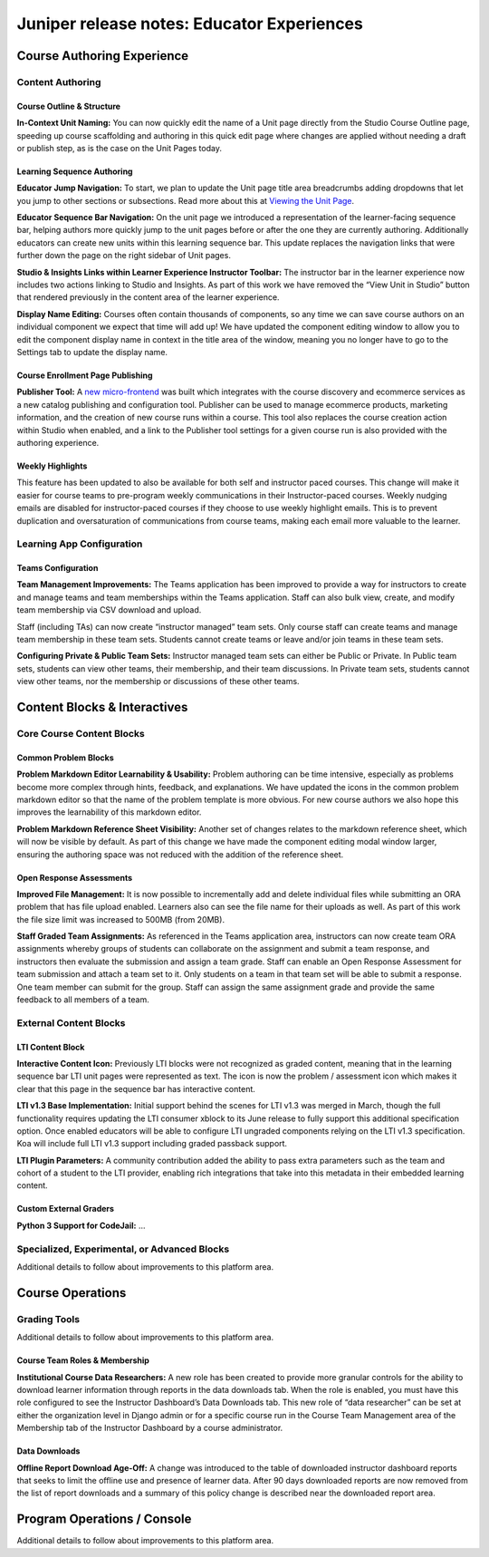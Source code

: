 .. _juniper_educator:

###########################################
Juniper release notes: Educator Experiences
###########################################

===========================
Course Authoring Experience
===========================

Content Authoring
-----------------

Course Outline & Structure
..........................

**In-Context Unit Naming:** You can now quickly edit the name of a Unit page
directly from the Studio Course Outline page, speeding up course scaffolding
and authoring in this quick edit page where changes are applied without needing
a draft or publish step, as is the case on the Unit Pages today. 

Learning Sequence Authoring
...........................

**Educator Jump Navigation:** To start, we plan to update the Unit page title
area breadcrumbs adding dropdowns that let you jump to other sections or
subsections.  Read more about this at `Viewing the Unit Page`__.

.. __: https://edx.readthedocs.io/projects/open-edx-building-and-running-a-course/en/latest/developing_course/course_units.html#viewing-the-unit-page

.. image:: ../images/juniper/breadcrumbs.png
    :alt: New navigation with dropdowns in the breadcrumbs.

**Educator Sequence Bar Navigation:** On the unit page we introduced a
representation of the learner-facing sequence bar, helping authors more quickly
jump to the unit pages before or after the one they are currently authoring.
Additionally educators can create new units within this learning sequence bar.
This update replaces the navigation links that were further down the page on
the right sidebar of Unit pages.

.. image:: ../images/juniper/studio_sequence.png
    :alt: Screenshot of Studio showing the learner-facing sequence bar.

**Studio & Insights Links within Learner Experience Instructor Toolbar:** The
instructor bar in the learner experience now includes two actions linking to
Studio and Insights. As part of this work we have removed the “View Unit in
Studio” button that rendered previously in the content area of the learner
experience.  

**Display Name Editing:** Courses often contain thousands of components, so any
time we can save course authors on an individual component we expect that time
will add up! We have updated the component editing window to allow you to edit
the component display name in context in the title area of the window, meaning
you no longer have to go to the Settings tab to update the display name. 

Course Enrollment Page Publishing
.................................

**Publisher Tool:**  A `new micro-frontend`__ was built which integrates with
the course discovery and ecommerce services as a new catalog publishing and
configuration tool. Publisher can be used to manage ecommerce products,
marketing information, and the creation of new course runs within a course.
This tool also replaces the course creation action within Studio when enabled,
and a link to the Publisher tool settings for a given course run is also
provided with the authoring experience.

.. __: https://github.com/edx/frontend-app-publisher

.. image:: ../images/juniper/publisher.png
   :alt: Screenshot of the new Publisher tool.


Weekly Highlights
.................

This feature has been updated to also be available for both self and instructor
paced courses. This change will make it easier for course teams to pre-program
weekly communications in their Instructor-paced courses. Weekly nudging emails
are disabled for instructor-paced courses if they choose to use weekly
highlight emails. This is to prevent duplication and oversaturation of
communications from course teams, making each email more valuable to the
learner.

..
    Content Logic & Sequencing
    --------------------------

    Group Configuration & Visibility Rules
    Internal Notes on v1.1 Content: 
    Feature Based Enrollment Overrides?
    Special Exams: Proctored
    Internal Notes on v1.1 Content: 
    Deen - Streamlined proctoring integration
    Deen - Proctortrack* (link here)
    RPNow Virtual Proctoring Update (V4)* (link here)
    Proctor track integration (Master's, MM) / New proctoring tools/vendor?
    Deen - Proctoring API changes? 
    Special Exams: Timed
    Internal Notes on v1.1 Content: 
    Deen - any changes here to timed exam config that made it to Juniper? 

Learning App Configuration
--------------------------

Teams Configuration
...................

**Team Management Improvements:** The Teams application has been improved to
provide a way for instructors to create and manage teams and team memberships
within the Teams application. Staff can also bulk view, create, and modify team
membership via CSV download and upload. 

Staff (including TAs) can now create “instructor managed” team sets. Only
course staff can create teams and manage team membership in these team sets.
Students cannot create teams or leave and/or join teams in these team sets.

**Configuring Private & Public Team Sets:** Instructor managed team sets can
either be Public or Private. In Public team sets, students can view other
teams, their membership, and their team discussions. In Private team sets,
students cannot view other teams, nor the membership or discussions of these
other teams. 

..
    Course Asset Management
    -----------------------

    Internal Notes on v1.1 Content: 
    Seth - updates here? Cut from v1 but I suspect video management might have had updates? 

..
    Settings & Configuration
    ------------------------

    Schedule & Dates
    Internal Notes on v1.1 Content: 
    Kaitlin / Shelby - updates here?  Perhaps nothing in Juniper? (improvements to scheduler + relative data storage?
    Enrollment Tracks / Commerce
    Internal Notes on v1.1 Content:  
    FBE Exception documented? 
    Special Exam Providers
    Internal Notes on v1.1 Content: 
    Deen - any changes here to proctoring config that made it to Juniper? 

=============================
Content Blocks & Interactives
=============================

Core Course Content Blocks
--------------------------

..
    Video Block
    ...........

    **HLS Support and Delivery:** Through our video pipeline, videos now support
    HTTP Live Streaming (HLS), enabling learners to view videos at the quality
    level that fits their current network bandwidth for both the web and mobile
    application video experiences. 


Common Problem Blocks
.....................

**Problem Markdown Editor Learnability & Usability:** Problem authoring can be
time intensive, especially as problems become more complex through hints,
feedback, and explanations. We have updated the icons in the common problem
markdown editor so that the name of the problem template is more obvious. For
new course authors we also hope this improves the learnability of this markdown
editor. 

**Problem Markdown Reference Sheet Visibility:** Another set of changes relates
to the markdown reference sheet, which will now be visible by default. As part
of this change we have made the component editing modal window larger, ensuring
the authoring space was not reduced with the addition of the reference sheet.

.. image:: ../images/juniper/markdown_reference.png
    :alt: Screenshot of the problem editor, with the markdown reference sheet
        visible on the side.


Open Response Assessments
.........................

**Improved File Management:** It is now possible to incrementally add and
delete individual files while submitting an ORA problem that has file upload
enabled. Learners also can see the file name for their uploads as well. As part
of this work the file size limit was increased to 500MB (from 20MB). 

**Staff Graded Team Assignments:** As referenced in the Teams application area,
instructors can now create team ORA assignments whereby groups of students can
collaborate on the assignment and submit a team response, and instructors then
evaluate the submission and assign a team grade. Staff can enable an Open
Response Assessment for team submission and attach a team set to it. Only
students on a team in that team set will be able to submit a response. One team
member can submit for the group. Staff can assign the same assignment grade and
provide the same feedback to all members of a team. 

..
    Drag Drop Block
    ...............

    Summary of changes coming from OpenCraft

External Content Blocks
-----------------------

LTI Content Block
.................

**Interactive Content Icon:** Previously LTI blocks were not recognized as
graded content, meaning that in the learning sequence bar LTI unit pages were
represented as text. The icon is now the problem / assessment icon which makes
it clear that this page in the sequence bar has interactive content. 

**LTI v1.3 Base Implementation:** Initial support behind the scenes for LTI
v1.3 was merged in March, though the full functionality requires updating the
LTI consumer xblock to its June release to fully support this additional
specification option. Once enabled educators will be able to configure LTI
ungraded components relying on the LTI v1.3 specification. Koa will include
full LTI v1.3 support including graded passback support. 

**LTI Plugin Parameters:** A community contribution added the ability to pass
extra parameters such as the team and cohort of a student to the LTI provider,
enabling rich integrations that take into this metadata in their embedded
learning content.


Custom External Graders
.......................

**Python 3 Support for CodeJail:** ...

Specialized, Experimental, or Advanced Blocks
---------------------------------------------

Additional details to follow about improvements to this platform area. 

..
    Internal Notes on v1.1 Content: 
    Deen - Zoom integration (Master's, MM), edX Live* (?) 
    Deen - Staff Grade Points
    xBlock/LTI-backed course extensions and applications


=================
Course Operations
=================

Grading Tools
-------------

Additional details to follow about improvements to this platform area. 

..
    Internal Notes on v1.1 Content: 
    Deen - Gradebook v2 (only available for MM and Masters)*
    Deen - Bulk grade mgmt
    Deen - Master's grade API 

Course Team Roles & Membership
..............................

**Institutional Course Data Researchers:** A new role has been created to
provide more granular controls for the ability to download learner information
through reports in the data downloads tab. When the role is enabled, you must
have this role configured to see the Instructor Dashboard’s Data Downloads tab.
This new role of “data researcher” can be set at either the organization level
in Django admin or for a specific course run in the Course Team Management area
of the Membership tab of the Instructor Dashboard by a course administrator.

Data Downloads
..............

**Offline Report Download Age-Off:** A change was introduced to the table of
downloaded instructor dashboard reports that seeks to limit the offline use and
presence of learner data. After 90 days downloaded reports are now removed from
the list of report downloads and a summary of this policy change is described
near the downloaded report area. 

============================
Program Operations / Console
============================

Additional details to follow about improvements to this platform area. 

..
    All sub-sections here cut from Juniper Release Notes v1
    Program Console
    Internal Notes on v1.1 Content: 
    Deen - Console + Registrar Service / 
    Deen - Program Bulk Enrollments
    Program - Intervention report
    ADA Accommodations*
    Degree Lead Management
    Internal Notes on v1.1 Content: 
    Deen - Lead Management for Masters Programs*
    Enhanced Lead management
    Program Data Downloads
    Internal Notes on v1.1 Content: 
    Deen - Program Analytics*
